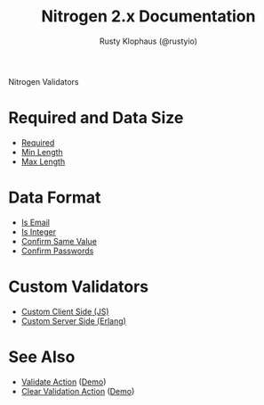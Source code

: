 # vim: ts=2 sw=2 et ft=org
#+STYLE: <LINK href="stylesheet.css" rel="stylesheet" type="text/css" />
#+TITLE: Nitrogen 2.x Documentation
#+AUTHOR: Rusty Klophaus (@rustyio)
#+OPTIONS:   H:2 num:1 toc:1 \n:nil @:t ::t |:t ^:t -:t f:t *:t <:t
#+EMAIL: 

#+TEXT: [[http://nitrogenproject.com][Home]] | [[file:./index.org][Getting Started]] | [[file:./api.org][API]] | [[file:./elements.org][Elements]] | [[file:./actions.org][Actions]] | *Validators* | [[file:./handlers.org][Handlers]] | [[file:./config.org][Configuration Options]] | [[file:./advanced.org][Advanced Guides]] | [[file:./troubleshooting.org][Troubleshooting]] | [[file:./about.org][About]]
#+HTML: <div class=headline>Nitrogen Validators</div>

* Required and Data Size
  + [[./validators/is_required.org][Required]]
  + [[./validators/min_length.org][Min Length]]
  + [[./validators/max_length.org][Max Length]]

* Data Format
  + [[./validators/is_email.org][Is Email]]
  + [[./validators/is_integer.org][Is Integer]]
  + [[./validators/confirm_same.org][Confirm Same Value]]
  + [[./validators/confirm_password.org][Confirm Passwords]]

* Custom Validators
  + [[./validators/js_custom.org][Custom Client Side (JS)]]
  + [[./validators/custom.org][Custom Server Side (Erlang)]]

* See Also
  + [[./actions/validate.org][Validate Action]] ([[http://nitrogenproject.com/demos/validation][Demo]])
  + [[./actions/clear_validation.org][Clear Validation Action]] ([[http://nitrogenproject.com/demos/clear_validation][Demo]])
